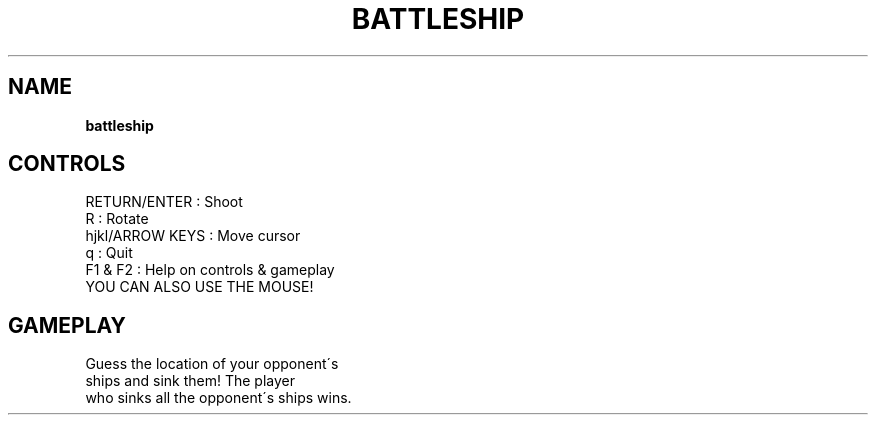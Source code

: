 .\" generated with Ronn-NG/v0.8.0
.\" http://github.com/apjanke/ronn-ng/tree/0.8.0
.TH "BATTLESHIP" "" "May 2021" "" ""
.SH "NAME"
\fBbattleship\fR
.SH "CONTROLS"
RETURN/ENTER : Shoot
.TP
R : Rotate
.TP
hjkl/ARROW KEYS : Move cursor
.TP
q : Quit
.TP
F1 & F2 : Help on controls & gameplay
.TP
YOU CAN ALSO USE THE MOUSE!
.SH "GAMEPLAY"
Guess the location of your opponent\'s
.TP
ships and sink them! The player
.TP
who sinks all the opponent\'s ships wins\.
